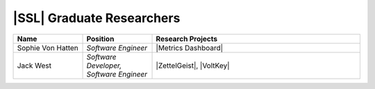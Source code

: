 .. List is compiled in alphabetical order of LAST NAMES

|SSL| Graduate Researchers
^^^^^^^^^^^^^^^^^^^^
.. list-table::
   :widths: 10 10 30
   :header-rows: 1

   *
        - Name
        - Position
        - Research Projects

   *
        - Sophie Von Hatten
        - *Software Engineer*
        - |Metrics Dashboard|

   *
        - Jack West
        - *Software Developer, Software Engineer*
        - |ZettelGeist|, |VoltKey|
